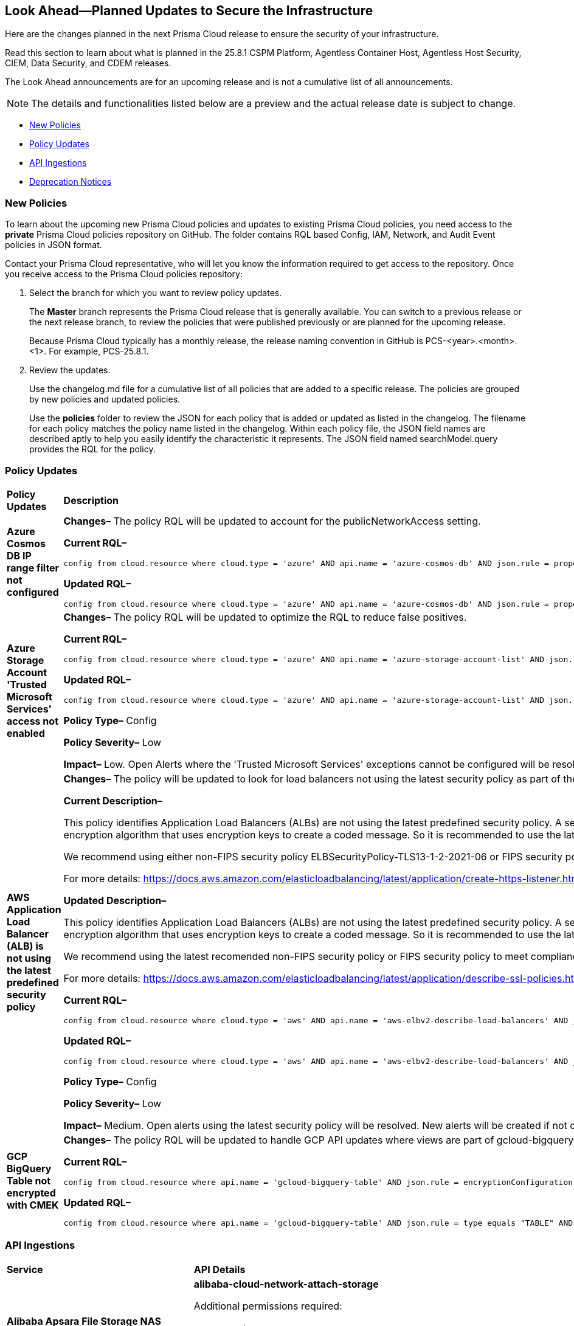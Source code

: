 == Look Ahead—Planned Updates to Secure the Infrastructure

Here are the changes planned in the next Prisma Cloud release to ensure the security of your infrastructure.

Read this section to learn about what is planned in the 25.8.1 CSPM Platform, Agentless Container Host, Agentless Host Security, CIEM, Data Security, and CDEM releases. 

The Look Ahead announcements are for an upcoming release and is not a cumulative list of all announcements.

[NOTE]
====
The details and functionalities listed below are a preview and the actual release date is subject to change.
====

* <<new-policies>>
* <<policy-updates>>
* <<api-ingestions>>
* <<deprecation-notices>>

//There are currently no API ingestions or Policy Updates in the pipeline for 25.8.1.


[#new-policies] 
=== New Policies

To learn about the upcoming new Prisma Cloud policies and updates to existing Prisma Cloud policies, you need access to the *private* Prisma Cloud policies repository on GitHub. The folder contains RQL based Config, IAM, Network, and Audit Event policies in JSON format. 

Contact your Prisma Cloud representative, who will let you know the information required to get access to the repository. Once you receive access to the Prisma Cloud policies repository:

. Select the branch for which you want to review policy updates.
+
The *Master* branch represents the Prisma Cloud release that is generally available. You can switch to a previous release or the next release branch, to review the policies that were published previously or are planned for the upcoming release.
+
Because Prisma Cloud typically has a monthly release, the release naming convention in GitHub is PCS-<year>.<month>.<1>. For example, PCS-25.8.1.

. Review the updates.
+
Use the changelog.md file for a cumulative list of all policies that are added to a specific release. The policies are grouped by new policies and updated policies.
+
Use the *policies* folder to review the JSON for each policy that is added or updated as listed in the changelog. The filename for each policy matches the policy name listed in the changelog. Within each policy file, the JSON field names are described aptly to help you easily identify the characteristic it represents. The JSON field named searchModel.query provides the RQL for the policy.


[#policy-updates]
=== Policy Updates

//RLP-156408

[cols="40%a,60%a"]
|===
|*Policy Updates*
|*Description*


//2+|*Policy Updates—Metadata*

|*Azure Cosmos DB IP range filter not configured*
//RLP-156503

|*Changes–* The policy RQL will be updated to account for the publicNetworkAccess setting.

*Current RQL–*
----
config from cloud.resource where cloud.type = 'azure' AND api.name = 'azure-cosmos-db' AND json.rule = properties.ipRangeFilter is empty 
----

*Updated RQL–*
----
config from cloud.resource where cloud.type = 'azure' AND api.name = 'azure-cosmos-db' AND json.rule = properties.ipRangeFilter is empty and properties.publicNetworkAccess does not equal ignore case "Disabled" 
----

//*Policy Type–* Config 

//*Policy Severity–* Informational

//*Impact–* Low. New alerts will be created for the resource which is using aws key managed key via alias.


|*Azure Storage Account 'Trusted Microsoft Services' access not enabled*
//RLP-156559

|*Changes–* The policy RQL will be updated to optimize the RQL to reduce false positives.

*Current RQL–*
----
config from cloud.resource where cloud.type = 'azure' AND api.name = 'azure-storage-account-list' AND json.rule = 'networkRuleSet.bypass does not contain AzureServices'  
----

*Updated RQL–*
----
config from cloud.resource where cloud.type = 'azure' AND api.name = 'azure-storage-account-list' AND json.rule = 'properties.publicNetworkAccess does not equal ignore case "Disabled" and networkRuleSet.defaultAction equal ignore case "Deny" and networkRuleSet.bypass does not contain AzureServices' 
----

*Policy Type–* Config 

*Policy Severity–* Low

*Impact–* Low. Open Alerts where the 'Trusted Microsoft Services' exceptions cannot be configured will be resolved.


|*AWS Application Load Balancer (ALB) is not using the latest predefined security policy*
//RLP-156488

|*Changes–* The policy will be updated to look for load balancers not using the latest security policy as part of the policy RQL.

*Current Description–* 

This policy identifies Application Load Balancers (ALBs) are not using the latest predefined security policy. A security policy is a combination of protocols and ciphers. The protocol establishes a secure connection between a client and a server and ensures that all data passed between the client and your load balancer is private. A cipher is an encryption algorithm that uses encryption keys to create a coded message. So it is recommended to use the latest predefined security policy which uses only secured protocol and ciphers.

We recommend using either non-FIPS security policy ELBSecurityPolicy-TLS13-1-2-2021-06 or FIPS security policy ELBSecurityPolicy-TLS13-1-2-FIPS-2023-04 to meet compliance and security standards that require disabling certain TLS protocol versions or to support legacy clients that require deprecated ciphers.

For more details: https://docs.aws.amazon.com/elasticloadbalancing/latest/application/create-https-listener.html#describe-ssl-policies 

*Updated Description–*

This policy identifies Application Load Balancers (ALBs) are not using the latest predefined security policy. A security policy is a combination of protocols and ciphers. The protocol establishes a secure connection between a client and a server and ensures that all data passed between the client and your load balancer is private. A cipher is an encryption algorithm that uses encryption keys to create a coded message. So it is recommended to use the latest predefined security policy which uses only secured protocol and ciphers.

We recommend using the latest recomended non-FIPS security policy or FIPS security policy to meet compliance and security standards that require disabling certain TLS protocol versions or to support legacy clients that require deprecated ciphers.

For more details: https://docs.aws.amazon.com/elasticloadbalancing/latest/application/describe-ssl-policies.html 

*Current RQL–*
----
config from cloud.resource where cloud.type = 'aws' AND api.name = 'aws-elbv2-describe-load-balancers' AND json.rule = type equals application and listeners[?any(protocol equals HTTPS and sslPolicy exists and sslPolicy is not member of ('ELBSecurityPolicy-TLS13-1-2-2021-06','ELBSecurityPolicy-TLS13-1-2-FIPS-2023-04'))] exists 
----

*Updated RQL–*
----
config from cloud.resource where cloud.type = 'aws' AND api.name = 'aws-elbv2-describe-load-balancers' AND json.rule = type equals application and listeners[?any(protocol equals HTTPS and sslPolicy exists and sslPolicy is not member of ('ELBSecurityPolicy-TLS13-1-2-Res-2021-06','ELBSecurityPolicy-TLS13-1-2-FIPS-2023-04'))] exists 
----

*Policy Type–* Config 

*Policy Severity–* Low

*Impact–* Medium. Open alerts using the latest security policy will be resolved. New alerts will be created if not configured with the latest security policy.


|*GCP BigQuery Table not encrypted with CMEK*
//RLP-156516

|*Changes–* The policy RQL will be updated to handle GCP API updates where views are part of gcloud-bigquery-table Prisma Cloud API.

*Current RQL–*
----
config from cloud.resource where api.name = 'gcloud-bigquery-table' AND json.rule = encryptionConfiguration.kmsKeyName does not exist
----

*Updated RQL–*
----
config from cloud.resource where api.name = 'gcloud-bigquery-table' AND json.rule = type equals "TABLE" AND encryptionConfiguration.kmsKeyName does not exist
----


|===


[#api-ingestions]
=== API Ingestions

[cols="50%a,50%a"]
|===
|*Service*
|*API Details*

|*Alibaba Apsara File Storage NAS*
//RLP-156130

|*alibaba-cloud-network-attach-storage*

Additional permissions required:

* `nas:List`
* `nas:Describe`

//The Reader role includes the permission.

|===


[#deprecation-notices]
=== Deprecation Notices

[cols="35%a,10%a,10%a,45%a"]
|===

|*Deprecated Endpoints or Parameters*
|*Deprecated Release*
|*Sunset Release*
|*Replacement Endpoints*

|tt:[*Asset Trendline and Compliance APIs*]
//PCS-4515, PCS-4556

It is recommended that you start using the Asset Inventory and Compliance Summary APIs once they're available since they provide the latest snapshot of data. The Asset Trendline and Compliance APIs listed have been deprecated. They will remain accessible until 25.9.1, ensuring you get ample time for a smooth transition to use the Asset Inventory and Compliance Summary APIs to get the latest state.

//new apis - still lga? - https://docs.prismacloud.io/en/enterprise-edition/assets/pdf/asset-inventory-compliance-api-documentation.pdf

*Asset Trendline*

* https://pan.dev/prisma-cloud/api/cspm/asset-inventory-trend-v-3/
* https://pan.dev/prisma-cloud/api/cspm/asset-inventory-trend-v-2/

*Compliance*

* https://pan.dev/prisma-cloud/api/cspm/post-compliance-posture-trend-v-2/
* https://pan.dev/prisma-cloud/api/cspm/get-compliance-posture-trend-v-2/
* https://pan.dev/prisma-cloud/api/cspm/get-compliance-posture-trend-for-standard-v-2/
* https://pan.dev/prisma-cloud/api/cspm/post-compliance-posture-trend-for-standard-v-2/
* https://pan.dev/prisma-cloud/api/cspm/get-compliance-posture-trend-for-requirement-v-2/
* https://pan.dev/prisma-cloud/api/cspm/post-compliance-posture-trend-for-requirement-v-2/


|25.4.1

|25.9.1

|Will be provided in an upcoming release.

|tt:[*Audit Logs API*]
//RLP-151119

Starting from November 2024, you must transition to the new Audit Logs API. Prisma Cloud will provide a migration period of six months after which the https://pan.dev/prisma-cloud/api/cspm/rl-audit-logs/[current API] will be deprecated.

Once the deprecation period is over, you will have access to only the new API with pagination and filter support.

|24.11.1

|25.6.1

|https://pan.dev/prisma-cloud/api/cspm/get-audit-logs/[POST /audit/api/v1/log]


|tt:[*Prisma Cloud CSPM REST API for Compliance Posture*]

//RLP-120514, RLP-145823, Abinaya - They are not planning to sunset the APIs anytime soon and they want the sunset column to be left blank.

* https://pan.dev/prisma-cloud/api/cspm/get-compliance-posture/[get /compliance/posture]
* https://pan.dev/prisma-cloud/api/cspm/post-compliance-posture/[post /compliance/posture]
* https://pan.dev/prisma-cloud/api/cspm/get-compliance-posture-trend/[get /compliance/posture/trend]
* https://pan.dev/prisma-cloud/api/cspm/post-compliance-posture-trend/[post /compliance/posture/trend]
* https://pan.dev/prisma-cloud/api/cspm/get-compliance-posture-trend-for-standard/[get /compliance/posture/trend/{complianceId}]
* https://pan.dev/prisma-cloud/api/cspm/post-compliance-posture-trend-for-standard/[post /compliance/posture/trend/{complianceId}]
* https://pan.dev/prisma-cloud/api/cspm/get-compliance-posture-trend-for-requirement/[get /compliance/posture/trend/{complianceId}/{requirementId}]
* https://pan.dev/prisma-cloud/api/cspm/post-compliance-posture-trend-for-requirement/[post /compliance/posture/trend/{complianceId}/{requirementId}]
* https://pan.dev/prisma-cloud/api/cspm/get-compliance-posture-for-standard/[get /compliance/posture/{complianceId}]
* https://pan.dev/prisma-cloud/api/cspm/post-compliance-posture-for-standard/[post /compliance/posture/{complianceId}]
* https://pan.dev/prisma-cloud/api/cspm/get-compliance-posture-for-requirement/[get /compliance/posture/{complianceId}/{requirementId}]
* https://pan.dev/prisma-cloud/api/cspm/post-compliance-posture-for-requirement/[post /compliance/posture/{complianceId}/{requirementId}]

tt:[*Prisma Cloud CSPM REST API for Asset Explorer and Reports*]

* https://pan.dev/prisma-cloud/api/cspm/save-report/[post /report]
* https://pan.dev/prisma-cloud/api/cspm/get-resource-scan-info/[get /resource/scan_info]
* https://pan.dev/prisma-cloud/api/cspm/post-resource-scan-info/[post /resource/scan_info]

tt:[*Prisma Cloud CSPM REST API for Asset Inventory*]

* https://pan.dev/prisma-cloud/api/cspm/asset-inventory-v-2/[get /v2/inventory]
* https://pan.dev/prisma-cloud/api/cspm/post-method-for-asset-inventory-v-2/[post /v2/inventory]
* https://pan.dev/prisma-cloud/api/cspm/asset-inventory-trend-v-2/[get /v2/inventory/trend]
* https://pan.dev/prisma-cloud/api/cspm/post-method-asset-inventory-trend-v-2/[post /v2/inventory/trend]


|23.10.1

|NA

|tt:[*Prisma Cloud CSPM REST API for Compliance Posture*]

* https://pan.dev/prisma-cloud/api/cspm/get-compliance-posture-v-2/[get /v2/compliance/posture]
* https://pan.dev/prisma-cloud/api/cspm/post-compliance-posture-v-2/[post /v2/compliance/posture]
* https://pan.dev/prisma-cloud/api/cspm/get-compliance-posture-trend-v-2/[get /v2/compliance/posture/trend]
* https://pan.dev/prisma-cloud/api/cspm/post-compliance-posture-trend-v-2/[post /compliance/posture/trend]
* https://pan.dev/prisma-cloud/api/cspm/get-compliance-posture-trend-for-standard-v-2/[get /v2/compliance/posture/trend/{complianceId}]
* https://pan.dev/prisma-cloud/api/cspm/post-compliance-posture-trend-for-standard-v-2/[post /v2/compliance/posture/trend/{complianceId}]
* https://pan.dev/prisma-cloud/api/cspm/get-compliance-posture-trend-for-requirement-v-2/[get /v2/compliance/posture/trend/{complianceId}/{requirementId}]
* https://pan.dev/prisma-cloud/api/cspm/post-compliance-posture-trend-for-requirement-v-2/[post /v2/compliance/posture/trend/{complianceId}/{requirementId}]
* https://pan.dev/prisma-cloud/api/cspm/get-compliance-posture-for-standard-v-2/[get /v2/compliance/posture/{complianceId}]
* https://pan.dev/prisma-cloud/api/cspm/post-compliance-posture-for-standard-v-2/[post /v2/compliance/posture/{complianceId}]
* https://pan.dev/prisma-cloud/api/cspm/get-compliance-posture-for-requirement-v-2/[get /v2/compliance/posture/{complianceId}/{requirementId}]
* https://pan.dev/prisma-cloud/api/cspm/post-compliance-posture-for-requirement-v-2/[post /v2/compliance/posture/{complianceId}/{requirementId}]

tt:[*Prisma Cloud CSPM REST API for Asset Explorer and Reports*]

* https://pan.dev/prisma-cloud/api/cspm/save-report-v-2/[post /v2/report]
* https://pan.dev/prisma-cloud/api/cspm/get-resource-scan-info-v-2/[get /v2/resource/scan_info]
* https://pan.dev/prisma-cloud/api/cspm/post-resource-scan-info-v-2/[post /v2/resource/scan_info]

tt:[*Prisma Cloud CSPM REST API for Asset Inventory*]

* https://pan.dev/prisma-cloud/api/cspm/asset-inventory-v-3/[get /v3/inventory]
* https://pan.dev/prisma-cloud/api/cspm/post-method-for-asset-inventory-v-3/[post /v3/inventory]
* https://pan.dev/prisma-cloud/api/cspm/asset-inventory-trend-v-3/[get /v3/inventory/trend]
* https://pan.dev/prisma-cloud/api/cspm/post-method-asset-inventory-trend-v-3/[post /v3/inventory/trend]

|tt:[*Asset Explorer APIs*]
//RLP-139337
|24.8.1
|NA

|The `accountGroup` response parameter was introduced in error and is now deprecated for Get Asset - https://pan.dev/prisma-cloud/api/cspm/get-asset-details-by-id/[GET - uai/v1/asset] API endpoint.


|tt:[*Deprecation of End Timestamp in Config Search*]
//RLP-126583, suset release TBD
| - 
| - 
|The end timestamp in the date selector for Config Search will soon be deprecated after which it will be ignored for all existing RQLs. You will only need to choose a start timestamp without having to specify the end timestamp.

|tt:[*Prisma Cloud CSPM REST API for Alerts*]
//RLP-25031, RLP-25937

Some Alert API request parameters and response object properties are now deprecated.

Query parameter `risk.grade` is deprecated for the following requests:

*  `GET /alert`
*  `GET /v2/alert`
*  `GET /alert/policy` 

Request body parameter `risk.grade` is deprecated for the following requests:

*  `POST /alert`
*  `POST /v2/alert`
*  `POST /alert/policy`

Response object property `riskDetail` is deprecated for the following requests:

*  `GET /alert`
*  `POST /alert`
*  `GET /alert/policy`
*  `POST /alert/policy`
*  `GET /alert/{id}`
*  `GET /v2/alert`
*  `POST /v2/alert`

Response object property `risk.grade.options` is deprecated for the following request:

* `GET /filter/alert/suggest`

| -
| -
| NA

|===